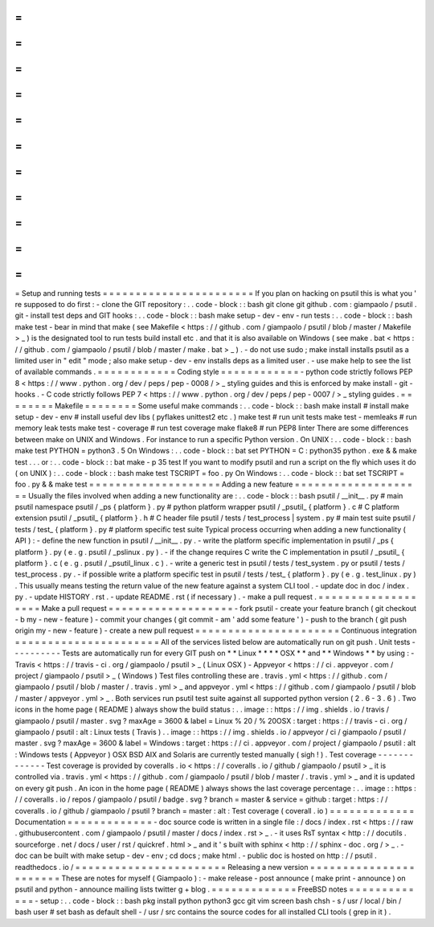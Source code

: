 =
=
=
=
=
=
=
=
=
=
=
=
=
=
=
=
=
=
=
=
=
=
=
Setup
and
running
tests
=
=
=
=
=
=
=
=
=
=
=
=
=
=
=
=
=
=
=
=
=
=
=
If
you
plan
on
hacking
on
psutil
this
is
what
you
'
re
supposed
to
do
first
:
-
clone
the
GIT
repository
:
.
.
code
-
block
:
:
bash
git
clone
git
github
.
com
:
giampaolo
/
psutil
.
git
-
install
test
deps
and
GIT
hooks
:
.
.
code
-
block
:
:
bash
make
setup
-
dev
-
env
-
run
tests
:
.
.
code
-
block
:
:
bash
make
test
-
bear
in
mind
that
make
(
see
Makefile
<
https
:
/
/
github
.
com
/
giampaolo
/
psutil
/
blob
/
master
/
Makefile
>
_
)
is
the
designated
tool
to
run
tests
build
install
etc
.
and
that
it
is
also
available
on
Windows
(
see
make
.
bat
<
https
:
/
/
github
.
com
/
giampaolo
/
psutil
/
blob
/
master
/
make
.
bat
>
_
)
.
-
do
not
use
sudo
;
make
install
installs
psutil
as
a
limited
user
in
"
edit
"
mode
;
also
make
setup
-
dev
-
env
installs
deps
as
a
limited
user
.
-
use
make
help
to
see
the
list
of
available
commands
.
=
=
=
=
=
=
=
=
=
=
=
=
Coding
style
=
=
=
=
=
=
=
=
=
=
=
=
-
python
code
strictly
follows
PEP
8
<
https
:
/
/
www
.
python
.
org
/
dev
/
peps
/
pep
-
0008
/
>
_
styling
guides
and
this
is
enforced
by
make
install
-
git
-
hooks
.
-
C
code
strictly
follows
PEP
7
<
https
:
/
/
www
.
python
.
org
/
dev
/
peps
/
pep
-
0007
/
>
_
styling
guides
.
=
=
=
=
=
=
=
=
Makefile
=
=
=
=
=
=
=
=
Some
useful
make
commands
:
.
.
code
-
block
:
:
bash
make
install
#
install
make
setup
-
dev
-
env
#
install
useful
dev
libs
(
pyflakes
unittest2
etc
.
)
make
test
#
run
unit
tests
make
test
-
memleaks
#
run
memory
leak
tests
make
test
-
coverage
#
run
test
coverage
make
flake8
#
run
PEP8
linter
There
are
some
differences
between
make
on
UNIX
and
Windows
.
For
instance
to
run
a
specific
Python
version
.
On
UNIX
:
.
.
code
-
block
:
:
bash
make
test
PYTHON
=
python3
.
5
On
Windows
:
.
.
code
-
block
:
:
bat
set
PYTHON
=
C
:
\
python35
\
python
.
exe
&
&
make
test
.
.
.
or
:
.
.
code
-
block
:
:
bat
make
-
p
35
test
If
you
want
to
modify
psutil
and
run
a
script
on
the
fly
which
uses
it
do
(
on
UNIX
)
:
.
.
code
-
block
:
:
bash
make
test
TSCRIPT
=
foo
.
py
On
Windows
:
.
.
code
-
block
:
:
bat
set
TSCRIPT
=
foo
.
py
&
&
make
test
=
=
=
=
=
=
=
=
=
=
=
=
=
=
=
=
=
=
=
=
Adding
a
new
feature
=
=
=
=
=
=
=
=
=
=
=
=
=
=
=
=
=
=
=
=
Usually
the
files
involved
when
adding
a
new
functionality
are
:
.
.
code
-
block
:
:
bash
psutil
/
__init__
.
py
#
main
psutil
namespace
psutil
/
_ps
{
platform
}
.
py
#
python
platform
wrapper
psutil
/
_psutil_
{
platform
}
.
c
#
C
platform
extension
psutil
/
_psutil_
{
platform
}
.
h
#
C
header
file
psutil
/
tests
/
test_process
|
system
.
py
#
main
test
suite
psutil
/
tests
/
test_
{
platform
}
.
py
#
platform
specific
test
suite
Typical
process
occurring
when
adding
a
new
functionality
(
API
)
:
-
define
the
new
function
in
psutil
/
__init__
.
py
.
-
write
the
platform
specific
implementation
in
psutil
/
_ps
{
platform
}
.
py
(
e
.
g
.
psutil
/
_pslinux
.
py
)
.
-
if
the
change
requires
C
write
the
C
implementation
in
psutil
/
_psutil_
{
platform
}
.
c
(
e
.
g
.
psutil
/
_psutil_linux
.
c
)
.
-
write
a
generic
test
in
psutil
/
tests
/
test_system
.
py
or
psutil
/
tests
/
test_process
.
py
.
-
if
possible
write
a
platform
specific
test
in
psutil
/
tests
/
test_
{
platform
}
.
py
(
e
.
g
.
test_linux
.
py
)
.
This
usually
means
testing
the
return
value
of
the
new
feature
against
a
system
CLI
tool
.
-
update
doc
in
doc
/
index
.
py
.
-
update
HISTORY
.
rst
.
-
update
README
.
rst
(
if
necessary
)
.
-
make
a
pull
request
.
=
=
=
=
=
=
=
=
=
=
=
=
=
=
=
=
=
=
=
Make
a
pull
request
=
=
=
=
=
=
=
=
=
=
=
=
=
=
=
=
=
=
=
-
fork
psutil
-
create
your
feature
branch
(
git
checkout
-
b
my
-
new
-
feature
)
-
commit
your
changes
(
git
commit
-
am
'
add
some
feature
'
)
-
push
to
the
branch
(
git
push
origin
my
-
new
-
feature
)
-
create
a
new
pull
request
=
=
=
=
=
=
=
=
=
=
=
=
=
=
=
=
=
=
=
=
=
=
Continuous
integration
=
=
=
=
=
=
=
=
=
=
=
=
=
=
=
=
=
=
=
=
=
=
All
of
the
services
listed
below
are
automatically
run
on
git
push
.
Unit
tests
-
-
-
-
-
-
-
-
-
-
Tests
are
automatically
run
for
every
GIT
push
on
*
*
Linux
*
*
*
*
OSX
*
*
and
*
*
Windows
*
*
by
using
:
-
Travis
<
https
:
/
/
travis
-
ci
.
org
/
giampaolo
/
psutil
>
_
(
Linux
OSX
)
-
Appveyor
<
https
:
/
/
ci
.
appveyor
.
com
/
project
/
giampaolo
/
psutil
>
_
(
Windows
)
Test
files
controlling
these
are
.
travis
.
yml
<
https
:
/
/
github
.
com
/
giampaolo
/
psutil
/
blob
/
master
/
.
travis
.
yml
>
_
and
appveyor
.
yml
<
https
:
/
/
github
.
com
/
giampaolo
/
psutil
/
blob
/
master
/
appveyor
.
yml
>
_
.
Both
services
run
psutil
test
suite
against
all
supported
python
version
(
2
.
6
-
3
.
6
)
.
Two
icons
in
the
home
page
(
README
)
always
show
the
build
status
:
.
.
image
:
:
https
:
/
/
img
.
shields
.
io
/
travis
/
giampaolo
/
psutil
/
master
.
svg
?
maxAge
=
3600
&
label
=
Linux
%
20
/
%
20OSX
:
target
:
https
:
/
/
travis
-
ci
.
org
/
giampaolo
/
psutil
:
alt
:
Linux
tests
(
Travis
)
.
.
image
:
:
https
:
/
/
img
.
shields
.
io
/
appveyor
/
ci
/
giampaolo
/
psutil
/
master
.
svg
?
maxAge
=
3600
&
label
=
Windows
:
target
:
https
:
/
/
ci
.
appveyor
.
com
/
project
/
giampaolo
/
psutil
:
alt
:
Windows
tests
(
Appveyor
)
OSX
BSD
AIX
and
Solaris
are
currently
tested
manually
(
sigh
!
)
.
Test
coverage
-
-
-
-
-
-
-
-
-
-
-
-
-
Test
coverage
is
provided
by
coveralls
.
io
<
https
:
/
/
coveralls
.
io
/
github
/
giampaolo
/
psutil
>
_
it
is
controlled
via
.
travis
.
yml
<
https
:
/
/
github
.
com
/
giampaolo
/
psutil
/
blob
/
master
/
.
travis
.
yml
>
_
and
it
is
updated
on
every
git
push
.
An
icon
in
the
home
page
(
README
)
always
shows
the
last
coverage
percentage
:
.
.
image
:
:
https
:
/
/
coveralls
.
io
/
repos
/
giampaolo
/
psutil
/
badge
.
svg
?
branch
=
master
&
service
=
github
:
target
:
https
:
/
/
coveralls
.
io
/
github
/
giampaolo
/
psutil
?
branch
=
master
:
alt
:
Test
coverage
(
coverall
.
io
)
=
=
=
=
=
=
=
=
=
=
=
=
=
Documentation
=
=
=
=
=
=
=
=
=
=
=
=
=
-
doc
source
code
is
written
in
a
single
file
:
/
docs
/
index
.
rst
<
https
:
/
/
raw
.
githubusercontent
.
com
/
giampaolo
/
psutil
/
master
/
docs
/
index
.
rst
>
_
.
-
it
uses
RsT
syntax
<
http
:
/
/
docutils
.
sourceforge
.
net
/
docs
/
user
/
rst
/
quickref
.
html
>
_
and
it
'
s
built
with
sphinx
<
http
:
/
/
sphinx
-
doc
.
org
/
>
_
.
-
doc
can
be
built
with
make
setup
-
dev
-
env
;
cd
docs
;
make
html
.
-
public
doc
is
hosted
on
http
:
/
/
psutil
.
readthedocs
.
io
/
=
=
=
=
=
=
=
=
=
=
=
=
=
=
=
=
=
=
=
=
=
=
=
Releasing
a
new
version
=
=
=
=
=
=
=
=
=
=
=
=
=
=
=
=
=
=
=
=
=
=
=
These
are
notes
for
myself
(
Giampaolo
)
:
-
make
release
-
post
announce
(
make
print
-
announce
)
on
psutil
and
python
-
announce
mailing
lists
twitter
g
+
blog
.
=
=
=
=
=
=
=
=
=
=
=
=
=
FreeBSD
notes
=
=
=
=
=
=
=
=
=
=
=
=
=
-
setup
:
.
.
code
-
block
:
:
bash
pkg
install
python
python3
gcc
git
vim
screen
bash
chsh
-
s
/
usr
/
local
/
bin
/
bash
user
#
set
bash
as
default
shell
-
/
usr
/
src
contains
the
source
codes
for
all
installed
CLI
tools
(
grep
in
it
)
.
